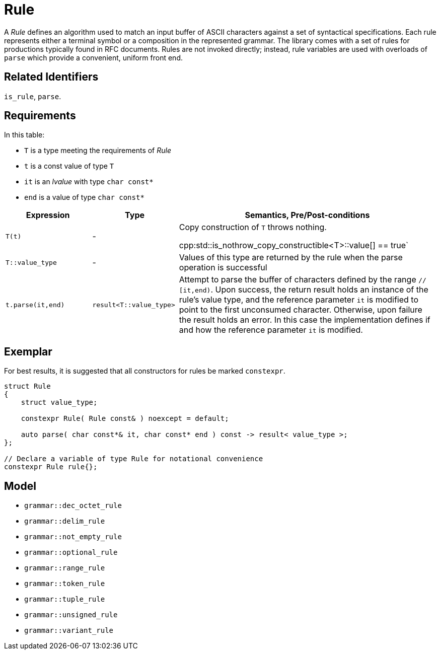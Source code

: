 //
// Copyright (c) 2023 Alan de Freitas (alandefreitas@gmail.com)
//
// Distributed under the Boost Software License, Version 1.0. (See accompanying
// file LICENSE_1_0.txt or copy at https://www.boost.org/LICENSE_1_0.txt)
//
// Official repository: https://github.com/boostorg/url
//


= Rule

A __Rule__ defines an algorithm used to match an input buffer of ASCII characters against a set of syntactical specifications.
Each rule represents either a terminal symbol or a composition in the represented grammar.
The library comes with a set of rules for productions typically found in RFC documents.
Rules are not invoked directly; instead, rule variables are used with overloads of `parse` which provide a convenient, uniform front end.

== Related Identifiers

`is_rule`, `parse`.

== Requirements

In this table:

* `T` is a type meeting the requirements of __Rule__
* `t` is a const value of type `T`
* `it` is an __lvalue__ with type `char const*`
* `end` is a value of type `char const*`

[cols="1,1,3"]
|===
// Headers
|Expression|Type|Semantics, Pre/Post-conditions

// Row 1, Column 1
|`T(t)`

// Row 1, Column 2
| -
// Row 1, Column 3
|Copy construction of `T` throws nothing.

cpp:std::is_nothrow_copy_constructible<T>::value[] == true`

// Row 2, Column 1
|`T::value_type`

// Row 2, Column 2
| -
// Row 2, Column 3
|Values of this type are returned by the rule when the
parse operation is successful

// Row 3, Column 1
|`t.parse(it,end)`

// Row 3, Column 2
|`result<T::value_type>`
// Row 3, Column 3
|Attempt to parse the buffer of characters defined by
the range `// [it,end)`. Upon success, the return result
holds an instance of the rule's value type, and
the reference parameter `it` is modified to point
to the first unconsumed character. Otherwise, upon
failure the result holds an error. In this case
the implementation defines if and how the reference
parameter `it` is modified.

|===

== Exemplar

For best results, it is suggested that all constructors for rules be marked `constexpr`.

[source,cpp]
----
struct Rule
{
    struct value_type;

    constexpr Rule( Rule const& ) noexcept = default;

    auto parse( char const*& it, char const* end ) const -> result< value_type >;
};

// Declare a variable of type Rule for notational convenience
constexpr Rule rule{};
----

== Model

* `grammar::dec_octet_rule`
* `grammar::delim_rule`
* `grammar::not_empty_rule`
* `grammar::optional_rule`
* `grammar::range_rule`
* `grammar::token_rule`
* `grammar::tuple_rule`
* `grammar::unsigned_rule`
* `grammar::variant_rule`
